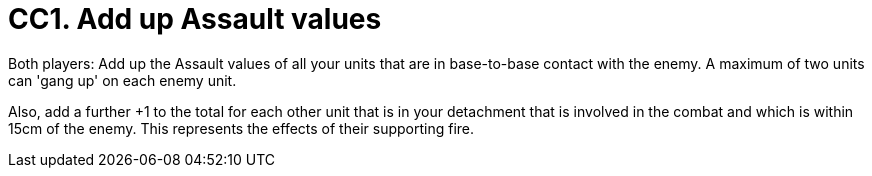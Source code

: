 = CC1. Add up Assault values

Both players: Add up the Assault values of all your units that are in base-to-base contact with the enemy.
A maximum of two units can 'gang up' on each enemy unit.

Also, add a further +1 to the total for each other unit that is in your detachment that is involved in the combat and which is within 15cm of the enemy.
This represents the effects of their supporting fire.
